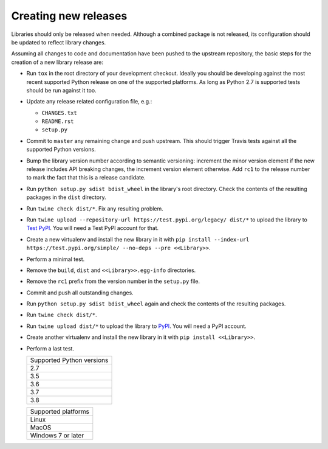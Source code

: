 .. nxpy documentation ----------------------------------------------------------

.. Copyright Nicola Musatti 2017 - 2019
.. Use, modification, and distribution are subject to the Boost Software
.. License, Version 1.0. (See accompanying file LICENSE.txt or copy at
.. http://www.boost.org/LICENSE_1_0.txt)

.. See https://github.com/nmusatti/nxpy. ---------------------------------------

Creating new releases
=====================

Libraries should only be released when needed. Although a combined package is not released, its
configuration should be updated to reflect library changes.

Assuming all changes to code and documentation have been pushed to the upstream repository, the
basic steps for the creation of a new library release are:

* Run ``tox`` in the root directory of your development checkout. Ideally you should be developing
  against the most recent supported Python release on one of the supported platforms. As long as
  Python 2.7 is supported tests should be run against it too.
* Update any release related configuration file, e.g.:

  + ``CHANGES.txt``
  + ``README.rst``
  + ``setup.py``

* Commit to ``master`` any remaining change and push upstream. This should trigger Travis tests
  against all the supported Python versions.
* Bump the library version number according to semantic versioning: increment the minor version
  element if the new release includes API breaking changes, the increment version element otherwise.
  Add ``rc1`` to the release number to mark the fact that this is a release candidate.
* Run ``python setup.py sdist bdist_wheel`` in the library's root directory. Check the contents of
  the resulting packages in the ``dist`` directory.
* Run ``twine check dist/*``. Fix any resulting problem.
* Run ``twine upload --repository-url https://test.pypi.org/legacy/ dist/*`` to upload the library
  to `Test PyPI`_. You will need a Test PyPI account for that.
* Create a new virtualenv and install the new library in it with
  ``pip install --index-url https://test.pypi.org/simple/ --no-deps --pre <<Library>>``.
* Perform a minimal test.
* Remove the ``build``, ``dist`` and ``<<Library>>.egg-info`` directories.
* Remove the ``rc1`` prefix from the version number in the ``setup.py`` file.
* Commit and push all outstanding changes.
* Run ``python setup.py sdist bdist_wheel`` again and check the contents of the resulting packages.
* Run ``twine check dist/*``.
* Run ``twine upload dist/*`` to upload the library to `PyPI`_. You will need a PyPI account.
* Create another virtualenv and install the new library in it with ``pip install <<Library>>``.
* Perform a last test.

  +---------------------------+
  | Supported Python versions |
  +---------------------------+
  | 2.7                       |
  +---------------------------+
  | 3.5                       |
  +---------------------------+
  | 3.6                       |
  +---------------------------+
  | 3.7                       |
  +---------------------------+
  | 3.8                       |
  +---------------------------+

  +---------------------------+
  | Supported platforms       |
  +---------------------------+
  | Linux                     |
  +---------------------------+
  | MacOS                     |
  +---------------------------+
  | Windows 7 or later        |
  +---------------------------+


.. _PyPI: https://pypi.org/
.. _Test PyPI: https://test.pypi.org/
